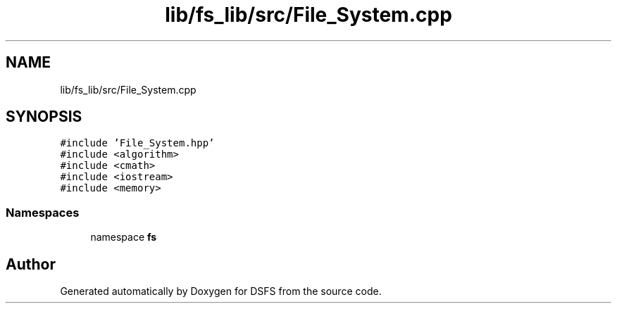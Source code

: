 .TH "lib/fs_lib/src/File_System.cpp" 3 "Sat Feb 18 2023" "Version v0.01" "DSFS" \" -*- nroff -*-
.ad l
.nh
.SH NAME
lib/fs_lib/src/File_System.cpp
.SH SYNOPSIS
.br
.PP
\fC#include 'File_System\&.hpp'\fP
.br
\fC#include <algorithm>\fP
.br
\fC#include <cmath>\fP
.br
\fC#include <iostream>\fP
.br
\fC#include <memory>\fP
.br

.SS "Namespaces"

.in +1c
.ti -1c
.RI "namespace \fBfs\fP"
.br
.in -1c
.SH "Author"
.PP 
Generated automatically by Doxygen for DSFS from the source code\&.
